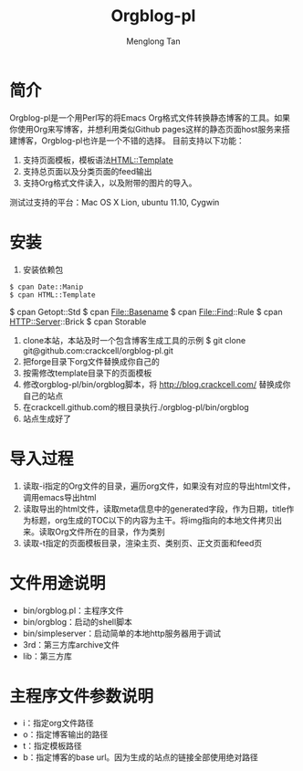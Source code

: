 # -*- org -*-

#+TITLE: Orgblog-pl
#+AUTHOR: Menglong Tan
#+EMAIL: tanmenglong AT gmail DOT com

* 简介
  Orgblog-pl是一个用Perl写的将Emacs Org格式文件转换静态博客的工具。如果你使用Org来写博客，并想利用类似Github pages这样的静态页面host服务来搭建博客，Orgblog-pl也许是一个不错的选择。
  目前支持以下功能：
  1. 支持页面模板，模板语法[[http://search.cpan.org/~samtregar/HTML-Template-2.6/Template.pm][HTML::Template]]
  2. 支持总页面以及分类页面的feed输出
  3. 支持Org格式文件读入，以及附带的图片的导入。
  测试过支持的平台：Mac OS X Lion, ubuntu 11.10, Cygwin
* 安装
  1. 安装依赖包
: $ cpan Date::Manip
: $ cpan HTML::Template
	 $ cpan Getopt::Std
	 $ cpan File::Basename
	 $ cpan File::Find::Rule
	 $ cpan HTTP::Server::Brick
	 $ cpan Storable
  2. clone本站，本站及时一个包含博客生成工具的示例
	 $ git clone git@github.com:crackcell/orgblog-pl.git
  3. 把forge目录下org文件替换成你自己的
  4. 按需修改template目录下的页面模板
  5. 修改orgblog-pl/bin/orgblog脚本，将 http://blog.crackcell.com/ 替换成你自己的站点
  6. 在crackcell.github.com的根目录执行./orgblog-pl/bin/orgblog
  7. 站点生成好了
* 导入过程
  1. 读取-i指定的Org文件的目录，遍历org文件，如果没有对应的导出html文件，调用emacs导出html
  2. 读取导出的html文件，读取meta信息中的generated字段，作为日期，title作为标题，org生成的TOC以下的内容为主干。将img指向的本地文件拷贝出来。读取Org文件所在的目录，作为类别
  3. 读取-t指定的页面模板目录，渲染主页、类别页、正文页面和feed页
* 文件用途说明
  - bin/orgblog.pl：主程序文件
  - bin/orgblog：启动的shell脚本
  - bin/simpleserver：启动简单的本地http服务器用于调试
  - 3rd：第三方库archive文件
  - lib：第三方库
* 主程序文件参数说明
  - i：指定org文件路径
  - o：指定博客输出的路径
  - t：指定模板路径
  - b：指定博客的base url。因为生成的站点的链接全部使用绝对路径
